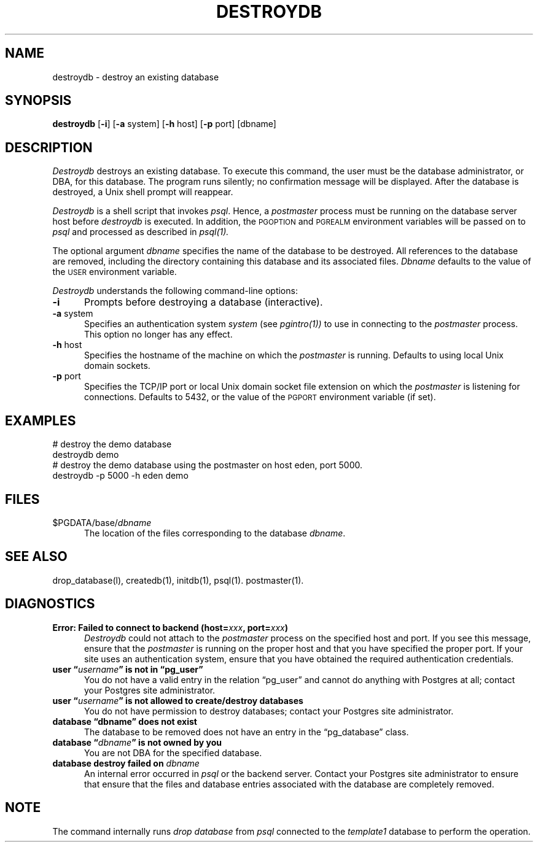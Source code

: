 .\" This is -*-nroff-*-
.\" XXX standard disclaimer belongs here....
.\" $Header$
.TH DESTROYDB UNIX 11/05/95 PostgreSQL PostgreSQL
.SH NAME
destroydb - destroy an existing database
.SH SYNOPSIS
.BR destroydb
[\c
.BR "-i"]
[\c
.BR -a
system]
[\c
.BR -h
host]
[\c
.BR -p
port]
[dbname]
.SH DESCRIPTION
.IR Destroydb
destroys an existing database.  To execute this command, the user must
be the database administrator, or DBA, for this database.
The program runs silently; no confirmation message will be displayed.
After the database is destroyed, a Unix shell prompt will reappear.
.PP
.IR Destroydb
is a shell script that invokes
.IR psql .
Hence, a
.IR postmaster
process must be running on the database server host before
.IR destroydb 
is executed.  In addition, the 
.SM PGOPTION
and
.SM PGREALM
environment
variables will be passed on to
.IR psql
and processed as described in 
.IR psql(1).
.PP
The optional argument
.IR dbname
specifies the name of the database to be destroyed.  All references to
the database are removed, including the directory containing this
database and its associated files.
.IR Dbname
defaults to the value of the
.SM USER
environment variable.
.PP
.IR Destroydb
understands the following command-line options:
.TP 5n
.BR "-i"
Prompts before destroying a database (interactive).
.TP
.BR "-a" " system"
Specifies an authentication system
.IR "system"
(see 
.IR pgintro(1))
to use in connecting to the 
.IR postmaster
process.  This option no longer has any effect.
.TP
.BR "-h" " host"
Specifies the hostname of the machine on which the 
.IR postmaster
is running.  Defaults to using local Unix domain sockets.
.TP
.BR "-p" " port"
Specifies the TCP/IP port or local Unix domain socket file extension
on which the
.IR postmaster
is listening for connections.  Defaults to 5432, or the value of the
.SM PGPORT
environment variable (if set).
.SH EXAMPLES
.nf
# destroy the demo database
destroydb demo
.fi
.nf
# destroy the demo database using the postmaster on host eden, port 5000.
destroydb -p 5000 -h eden demo
.fi
.SH FILES
.TP 5n
\&$PGDATA/base/\fIdbname\fP
The location of the files corresponding to the database 
.IR dbname .
.SH "SEE ALSO"
drop_database(l),
createdb(1),
initdb(1),
psql(1).
postmaster(1).
.SH DIAGNOSTICS
.TP 5n
.BI "Error: Failed to connect to backend (host=" "xxx" ", port=" "xxx" ")"
.IR Destroydb
could not attach to the 
.IR postmaster 
process on the specified host and port.  If you see this message,
ensure that the
.IR postmaster
is running on the proper host and that you have specified the proper
port.  If your site uses an authentication system, ensure that you
have obtained the required authentication credentials.
.TP
.BI "user \*(lq" "username" "\*(rq is not in \*(lqpg_user\*(rq"
You do not have a valid entry in the relation \*(lqpg_user\*(rq and
cannot do anything with Postgres at all; contact your Postgres site
administrator.
.TP
.BI "user \*(lq" "username" "\*(rq is not allowed to create/destroy databases"
You do not have permission to destroy databases; contact your Postgres
site administrator.
.TP
.BR "database \*(lqdbname\*(rq does not exist"
The database to be removed does not have an entry in the
\*(lqpg_database\*(rq class.
.TP
.BI "database \*(lq" "dbname" "\*(rq is not owned by you"
You are not DBA for the specified database.
.TP
.BI "database destroy failed on" " dbname"
An internal error occurred in 
.IR psql
or the backend server.  Contact your Postgres site administrator to
ensure that ensure that the files and database entries associated with
the database are completely removed.
.SH NOTE
The command internally runs \fIdrop database\fP from \fIpsql\fP
connected to the \fItemplate1\fP database to perform the operation.

